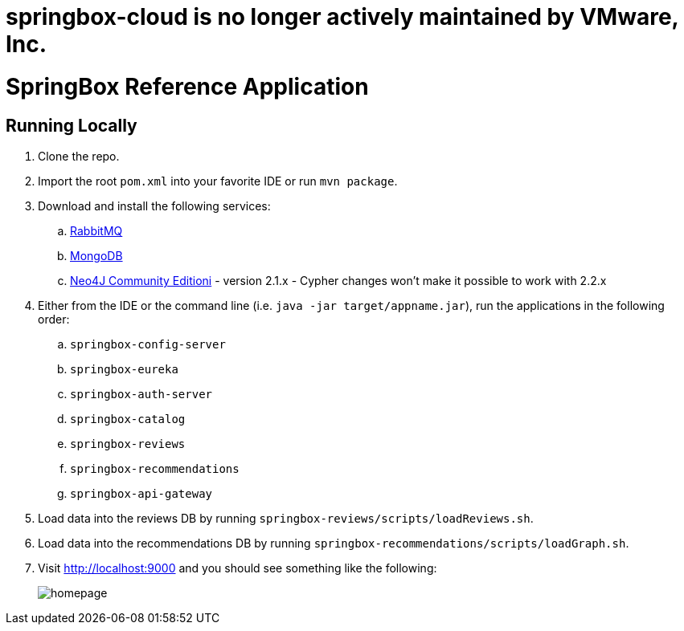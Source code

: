 = springbox-cloud is no longer actively maintained by VMware, Inc.

= SpringBox Reference Application

== Running Locally

. Clone the repo.

. Import the root `pom.xml` into your favorite IDE or run `mvn package`.

. Download and install the following services:
.. https://www.rabbitmq.com/download.html[RabbitMQ]
.. https://www.mongodb.org/downloads[MongoDB]
.. https://neo4j.com/download/other-releases/[Neo4J Community Editioni] - version 2.1.x - Cypher changes won't make it possible to work with 2.2.x

. Either from the IDE or the command line (i.e. `java -jar target/appname.jar`), run the applications in the following order:
.. `springbox-config-server`
.. `springbox-eureka`
.. `springbox-auth-server`
.. `springbox-catalog`
.. `springbox-reviews`
.. `springbox-recommendations`
.. `springbox-api-gateway`

. Load data into the reviews DB by running `springbox-reviews/scripts/loadReviews.sh`.

. Load data into the recommendations DB by running `springbox-recommendations/scripts/loadGraph.sh`.

. Visit http://localhost:9000 and you should see something like the following:
+
image::docs/homepage.png[]
